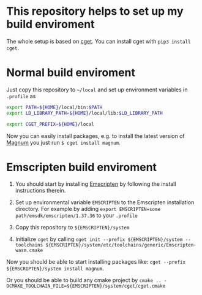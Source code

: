 * This repository helps to set up my build enviroment
  
  The whole setup is based on [[https://github.com/pfultz2/cget][cget]]. You can install cget with =pip3 install cget=.

* Normal build enviroment

  Just copy this repository to =~/local= and set up environment variables in =.profile= as
  #+BEGIN_SRC bash
    export PATH=${HOME}/local/bin:$PATH
    export LD_LIBRARY_PATH=${HOME}/local/lib:$LD_LIBRARY_PATH

    export CGET_PREFIX=${HOME}/local
  #+END_SRC
  Now you can easily install packages, e.g. to install the latest version of [[https://github.com/mosra/magnum][Magnum]] you just run =$ cget install magnum=.

* Emscripten build enviroment

  1. You should start by installing [[https://github.com/kripken/emscripten][Emscripten]] by following the install instructions therein. 

  2. Set up environmental variable =EMSCRIPTEN= to the Emscripten installation directory. For example by adding =export EMSCRIPTEN=some path/emsdk/emscripten/1.37.36= to your =.profile=

  3. Copy this repository to =${EMSCRIPTEN}/system=

  4. Initialize =cget= by calling =cget init --prefix ${EMSCRIPTEN}/system --toolchains ${EMSCRIPTEN}/system/etc/toolchains/generic/Emscripten-wasm.cmake=

  
  Now you should be able to start installing packages like: =cget --prefix ${EMSCRIPTEN}/system install magnum=.

  Or you should be able to build any cmake project by =cmake .. -DCMAKE_TOOLCHAIN_FILE=${EMSCRIPTEN}/system/cget/cget.cmake=


